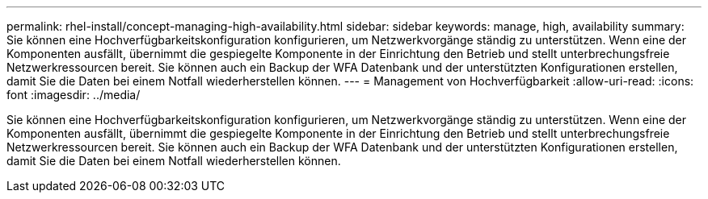 ---
permalink: rhel-install/concept-managing-high-availability.html 
sidebar: sidebar 
keywords: manage, high, availability 
summary: Sie können eine Hochverfügbarkeitskonfiguration konfigurieren, um Netzwerkvorgänge ständig zu unterstützen. Wenn eine der Komponenten ausfällt, übernimmt die gespiegelte Komponente in der Einrichtung den Betrieb und stellt unterbrechungsfreie Netzwerkressourcen bereit. Sie können auch ein Backup der WFA Datenbank und der unterstützten Konfigurationen erstellen, damit Sie die Daten bei einem Notfall wiederherstellen können. 
---
= Management von Hochverfügbarkeit
:allow-uri-read: 
:icons: font
:imagesdir: ../media/


[role="lead"]
Sie können eine Hochverfügbarkeitskonfiguration konfigurieren, um Netzwerkvorgänge ständig zu unterstützen. Wenn eine der Komponenten ausfällt, übernimmt die gespiegelte Komponente in der Einrichtung den Betrieb und stellt unterbrechungsfreie Netzwerkressourcen bereit. Sie können auch ein Backup der WFA Datenbank und der unterstützten Konfigurationen erstellen, damit Sie die Daten bei einem Notfall wiederherstellen können.

